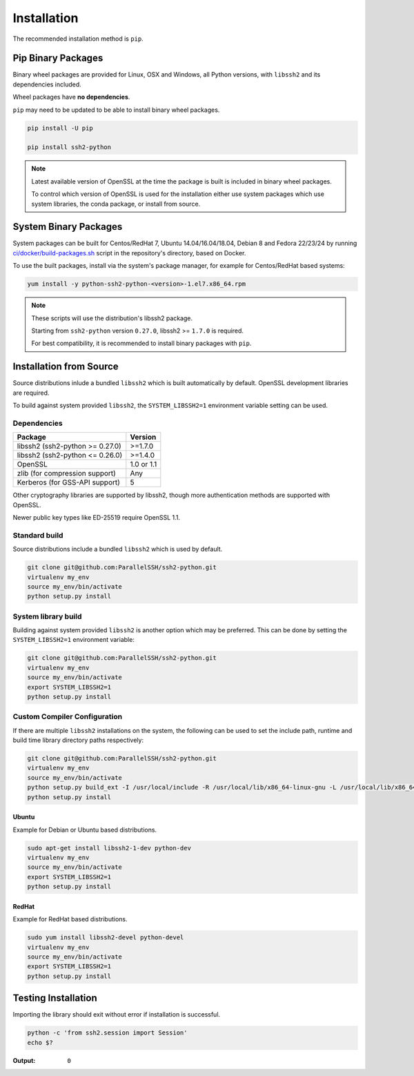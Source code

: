 Installation
*************

The recommended installation method is ``pip``.

Pip Binary Packages
====================

Binary wheel packages are provided for Linux, OSX and Windows, all Python versions, with ``libssh2`` and its dependencies included.

Wheel packages have **no dependencies**.

``pip`` may need to be updated to be able to install binary wheel packages.

.. code-block:: shell

   pip install -U pip

   pip install ssh2-python

.. note::

   Latest available version of OpenSSL at the time the package is built is included in binary wheel packages.

   To control which version of OpenSSL is used for the installation either use system packages which use system libraries, the conda package, or install from source.

System Binary Packages
=======================

System packages can be built for Centos/RedHat 7, Ubuntu 14.04/16.04/18.04, Debian 8 and Fedora 22/23/24 by running `ci/docker/build-packages.sh <https://github.com/ParallelSSH/ssh2-python/blob/master/ci/docker/build-packages.sh>`_ script in the repository's directory, based on Docker.

To use the built packages, install via the system's package manager, for example for Centos/RedHat based systems:

.. code-block:: shell

   yum install -y python-ssh2-python-<version>-1.el7.x86_64.rpm

.. note::

  These scripts will use the distribution's libssh2 package.

  Starting from ``ssh2-python`` version ``0.27.0``, libssh2 >= ``1.7.0`` is required.

  For best compatibility, it is recommended to install binary packages with ``pip``.

Installation from Source
=========================

Source distributions inlude a bundled ``libssh2`` which is built automatically by default. OpenSSL development libraries are required.

To build against system provided ``libssh2``, the ``SYSTEM_LIBSSH2=1`` environment variable setting can be used.

Dependencies
------------

================================= ============
Package                           Version
================================= ============
libssh2 (ssh2-python >= 0.27.0)   >=1.7.0
libssh2 (ssh2-python <= 0.26.0)   >=1.4.0
OpenSSL                           1.0 or 1.1
zlib (for compression support)    Any
Kerberos (for GSS-API support)    5
================================= ============

Other cryptography libraries are supported by libssh2, though more authentication methods are supported with OpenSSL.

Newer public key types like ED-25519 require OpenSSL 1.1.

Standard build
---------------

Source distributions include a bundled ``libssh2`` which is used by default.

.. code-block:: shell

   git clone git@github.com:ParallelSSH/ssh2-python.git
   virtualenv my_env
   source my_env/bin/activate
   python setup.py install


System library build
---------------------

Building against system provided ``libssh2`` is another option which may be preferred. This can be done by setting the ``SYSTEM_LIBSSH2=1`` environment variable:

.. code-block:: shell

   git clone git@github.com:ParallelSSH/ssh2-python.git
   virtualenv my_env
   source my_env/bin/activate
   export SYSTEM_LIBSSH2=1
   python setup.py install


Custom Compiler Configuration
-------------------------------

If there are multiple ``libssh2`` installations on the system, the following can be used to set the include path, runtime and build time library directory paths respectively:

.. code-block:: shell

   git clone git@github.com:ParallelSSH/ssh2-python.git
   virtualenv my_env
   source my_env/bin/activate
   python setup.py build_ext -I /usr/local/include -R /usr/local/lib/x86_64-linux-gnu -L /usr/local/lib/x86_64-linux-gnu
   python setup.py install


Ubuntu
_______

Example for Debian or Ubuntu based distributions.

.. code-block:: shell

   sudo apt-get install libssh2-1-dev python-dev
   virtualenv my_env
   source my_env/bin/activate
   export SYSTEM_LIBSSH2=1
   python setup.py install


RedHat
_______

Example for RedHat based distributions.
   
.. code-block:: shell

   sudo yum install libssh2-devel python-devel
   virtualenv my_env
   source my_env/bin/activate
   export SYSTEM_LIBSSH2=1
   python setup.py install


Testing Installation
=====================

Importing the library should exit without error if installation is successful.

.. code-block:: shell

   python -c 'from ssh2.session import Session'
   echo $?

:Output:

   ``0``
